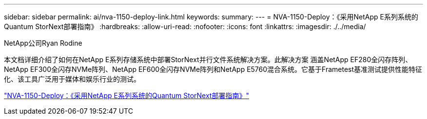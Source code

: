 ---
sidebar: sidebar 
permalink: ai/nva-1150-deploy-link.html 
keywords:  
summary:  
---
= NVA-1150-Deploy：《采用NetApp E系列系统的Quantum StorNext部署指南》
:hardbreaks:
:allow-uri-read: 
:nofooter: 
:icons: font
:linkattrs: 
:imagesdir: ./../media/


NetApp公司Ryan Rodine

本文档详细介绍了如何在NetApp E系列存储系统中部署StorNext并行文件系统解决方案。此解决方案 涵盖NetApp EF280全闪存阵列、NetApp EF300全闪存NVMe阵列、NetApp EF600全闪存NVMe阵列和NetApp E5760混合系统。它基于Frametest基准测试提供性能特征化、该工具广泛用于媒体和娱乐行业的测试。

link:https://www.netapp.com/pdf.html?item=/media/19429-nva-1150-deploy.pdf["NVA-1150-Deploy：《采用NetApp E系列系统的Quantum StorNext部署指南》"^]
